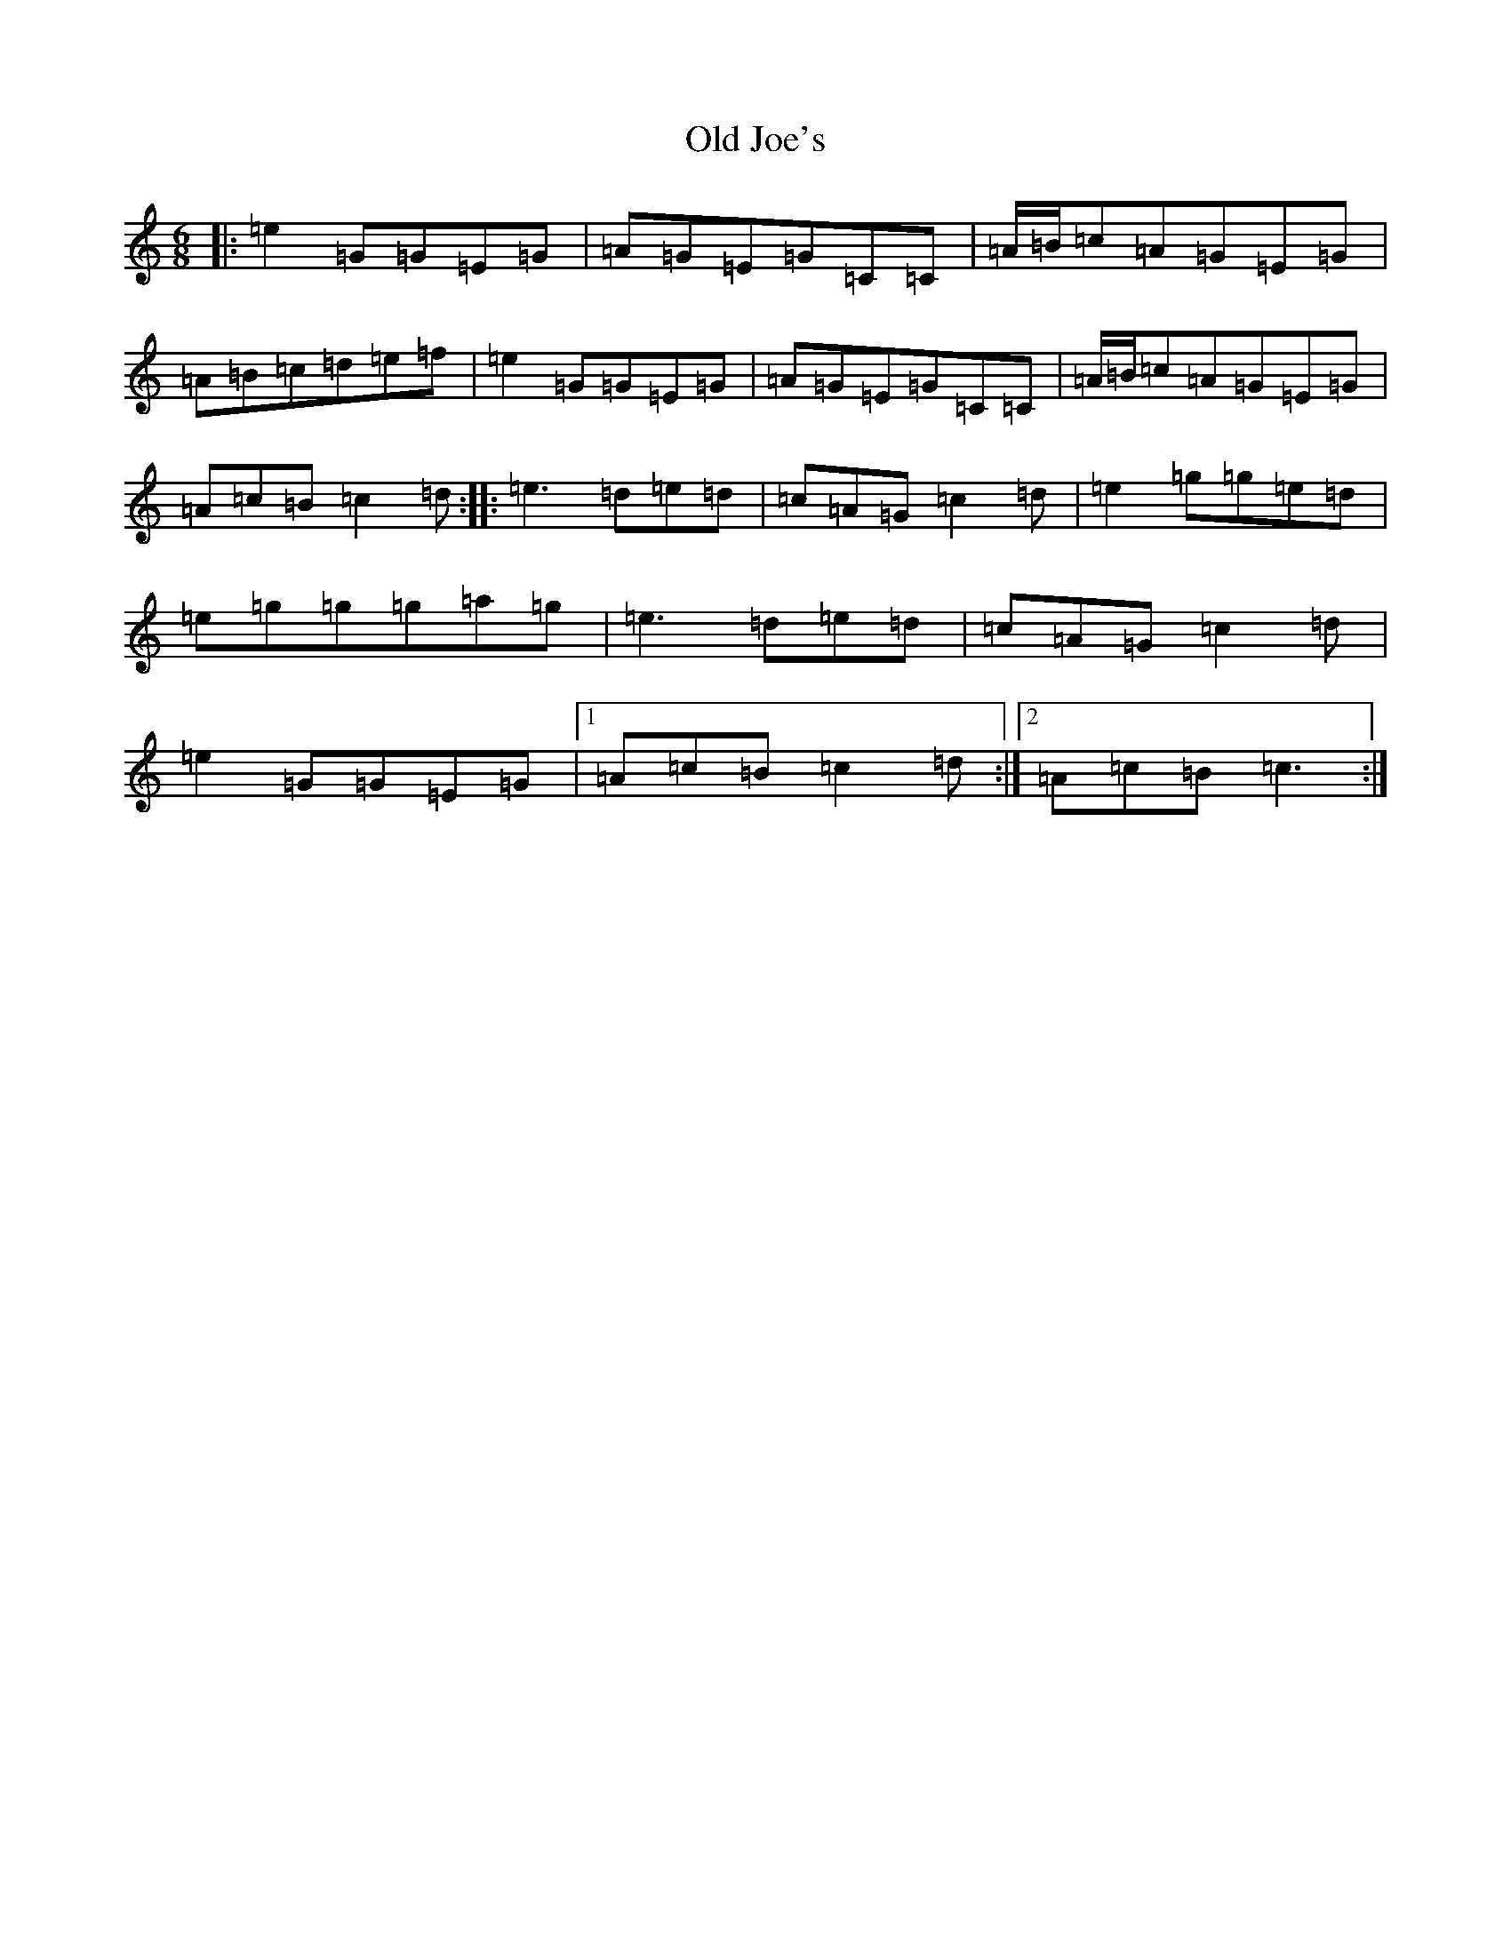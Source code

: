 X: 15951
T: Old Joe's
S: https://thesession.org/tunes/1732#setting4216
R: jig
M:6/8
L:1/8
K: C Major
|:=e2=G=G=E=G|=A=G=E=G=C=C|=A/2=B/2=c=A=G=E=G|=A=B=c=d=e=f|=e2=G=G=E=G|=A=G=E=G=C=C|=A/2=B/2=c=A=G=E=G|=A=c=B=c2=d:||:=e3=d=e=d|=c=A=G=c2=d|=e2=g=g=e=d|=e=g=g=g=a=g|=e3=d=e=d|=c=A=G=c2=d|=e2=G=G=E=G|1=A=c=B=c2=d:|2=A=c=B=c3:|
